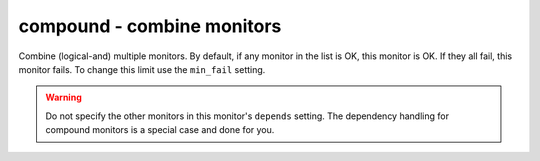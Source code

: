 compound - combine monitors
^^^^^^^^^^^^^^^^^^^^^^^^^^^

Combine (logical-and) multiple monitors. By default, if any monitor in the list is OK, this monitor is OK. If they all fail, this monitor fails. To change this limit use the ``min_fail`` setting.

.. warning:: Do not specify the other monitors in this monitor's ``depends`` setting. The dependency handling for compound monitors is a special case and done for you.

.. confval:: monitors

    :type: comma-separated list of string
    :required: true

    the monitors to combine

.. confval:: min_fail

    :type: integer
    :required: false
    :default: the number of monitors in the list

    the number of monitors from the list which should be failed for this monitor to fail. The default is that all the monitors must fail.
